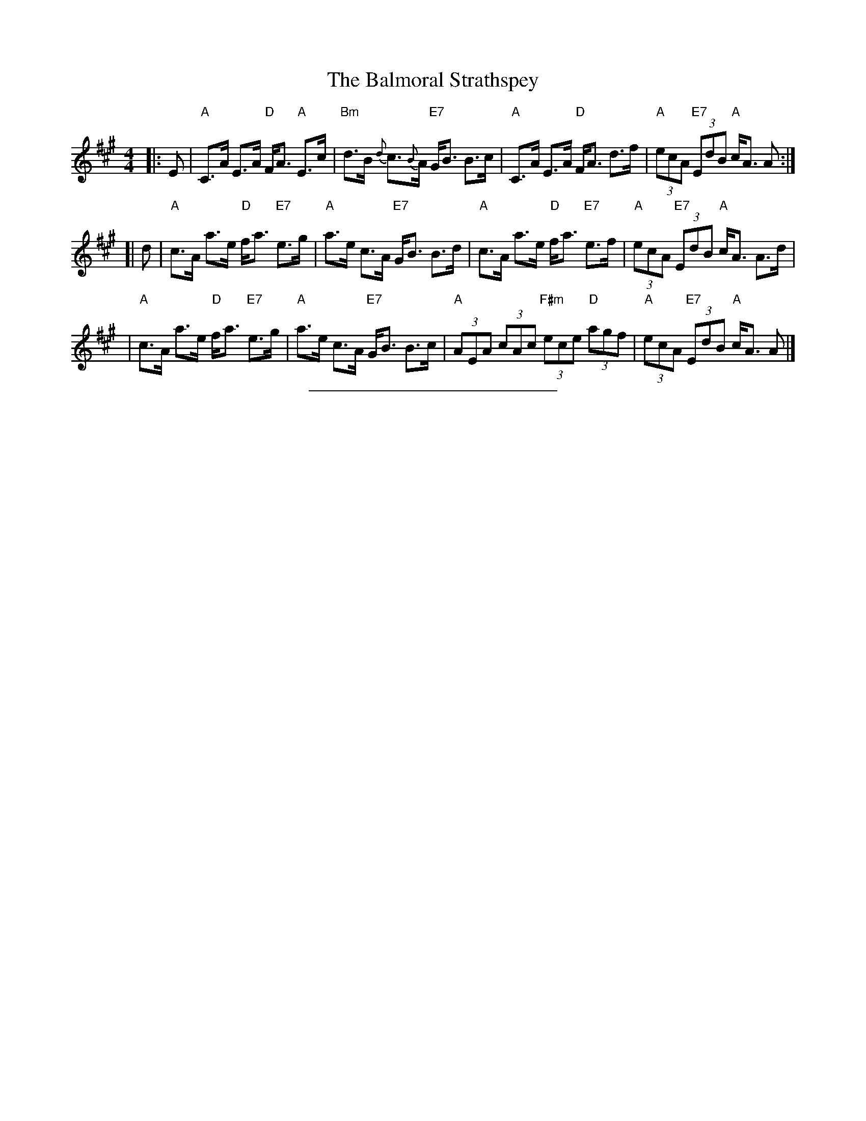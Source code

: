 X: 1
T: The Balmoral Strathspey
Z: John Chambers <jc@trillian.mit.edu>
N: RSCDS-22
N: Does this have a different name?
R: strathspey
M: 4/4
L: 1/8
K: A
|: E \
| "A"C>A E>A "D"F<A "A"E>c | "Bm"d>B {d}c>{B}A "E7"G<B B>c \
| "A"C>A E>A "D"F<A d>f | "A"(3ecA "E7"(3EdB "A"c<A A :|
[| d \
| "A"c>A a>e "D"f<a "E7"e>g | "A"a>e c>A "E7"G<B B>d \
| "A"c>A a>e "D"f<a "E7"e>f | "A"(3ecA "E7"(3EdB "A"c<A A>d |
| "A"c>A a>e "D"f<a "E7"e>g | "A"a>e c>A "E7"G<B B>c \
| "A"(3AEA (3cAc "F#m"(3ece "D"(3agf | "A"(3ecA "E7"(3EdB "A"c<A A |]
%%sep 5 5 234
K:C
x8 x8 x8 x8 x8 x8 x8 x8 |
x8 x8 x8 x8 x8 x8 x8 x8 |
x8 x8 x8 x8 x8 x8 x8 x8 |
x8 x8 x8 x8 x8 x8 x8 x8 |
x8 x8 x8 x8 x8 x8 x8 x8 |
x8 x8 x8 x8 x8 x8 x8 x8 |
